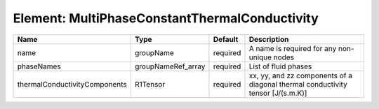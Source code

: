 Element: MultiPhaseConstantThermalConductivity
==============================================

============================= ================== ======== =============================================================================== 
Name                          Type               Default  Description                                                                     
============================= ================== ======== =============================================================================== 
name                          groupName          required A name is required for any non-unique nodes                                     
phaseNames                    groupNameRef_array required List of fluid phases                                                            
thermalConductivityComponents R1Tensor           required xx, yy, and zz components of a diagonal thermal conductivity tensor [J/(s.m.K)] 
============================= ================== ======== =============================================================================== 


